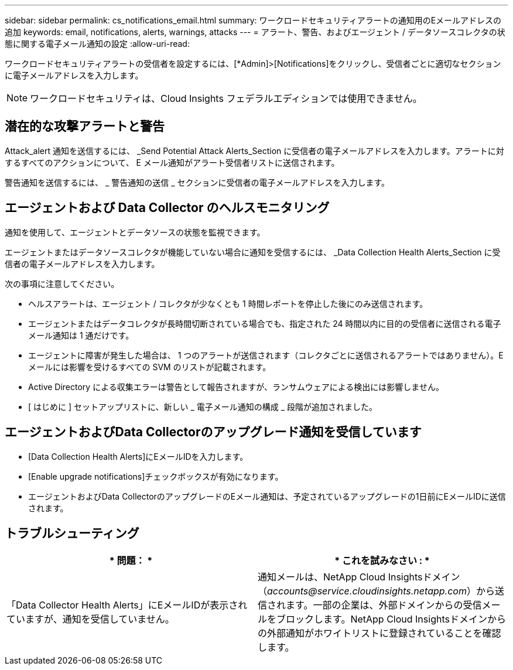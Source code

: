 ---
sidebar: sidebar 
permalink: cs_notifications_email.html 
summary: ワークロードセキュリティアラートの通知用のEメールアドレスの追加 
keywords: email, notifications, alerts, warnings, attacks 
---
= アラート、警告、およびエージェント / データソースコレクタの状態に関する電子メール通知の設定
:allow-uri-read: 


[role="lead"]
ワークロードセキュリティアラートの受信者を設定するには、[*Admin]>[Notifications]をクリックし、受信者ごとに適切なセクションに電子メールアドレスを入力します。


NOTE: ワークロードセキュリティは、Cloud Insights フェデラルエディションでは使用できません。



== 潜在的な攻撃アラートと警告

Attack_alert 通知を送信するには、 _Send Potential Attack Alerts_Section に受信者の電子メールアドレスを入力します。アラートに対するすべてのアクションについて、 E メール通知がアラート受信者リストに送信されます。

警告通知を送信するには、 _ 警告通知の送信 _ セクションに受信者の電子メールアドレスを入力します。



== エージェントおよび Data Collector のヘルスモニタリング

通知を使用して、エージェントとデータソースの状態を監視できます。

エージェントまたはデータソースコレクタが機能していない場合に通知を受信するには、 _Data Collection Health Alerts_Section に受信者の電子メールアドレスを入力します。

次の事項に注意してください。

* ヘルスアラートは、エージェント / コレクタが少なくとも 1 時間レポートを停止した後にのみ送信されます。
* エージェントまたはデータコレクタが長時間切断されている場合でも、指定された 24 時間以内に目的の受信者に送信される電子メール通知は 1 通だけです。
* エージェントに障害が発生した場合は、 1 つのアラートが送信されます（コレクタごとに送信されるアラートではありません）。E メールには影響を受けるすべての SVM のリストが記載されます。
* Active Directory による収集エラーは警告として報告されますが、ランサムウェアによる検出には影響しません。
* [ はじめに ] セットアップリストに、新しい _ 電子メール通知の構成 _ 段階が追加されました。




== エージェントおよびData Collectorのアップグレード通知を受信しています

* [Data Collection Health Alerts]にEメールIDを入力します。
* [Enable upgrade notifications]チェックボックスが有効になります。
* エージェントおよびData CollectorのアップグレードのEメール通知は、予定されているアップグレードの1日前にEメールIDに送信されます。




== トラブルシューティング

|===
| * 問題： * | * これを試みなさい : * 


| 「Data Collector Health Alerts」にEメールIDが表示されていますが、通知を受信していません。 | 通知メールは、NetApp Cloud Insightsドメイン（_accounts@service.cloudinsights.netapp.com_）から送信されます。一部の企業は、外部ドメインからの受信メールをブロックします。NetApp Cloud Insightsドメインからの外部通知がホワイトリストに登録されていることを確認します。 
|===